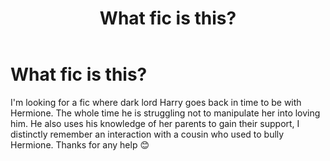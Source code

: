 #+TITLE: What fic is this?

* What fic is this?
:PROPERTIES:
:Author: AdmirableExtension4
:Score: 3
:DateUnix: 1583301898.0
:DateShort: 2020-Mar-04
:END:
I'm looking for a fic where dark lord Harry goes back in time to be with Hermione. The whole time he is struggling not to manipulate her into loving him. He also uses his knowledge of her parents to gain their support, I distinctly remember an interaction with a cousin who used to bully Hermione. Thanks for any help 😊

